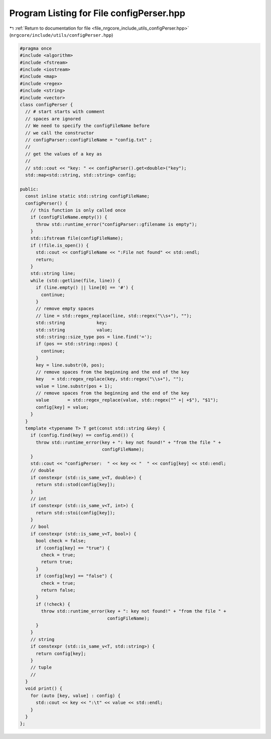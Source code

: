 
.. _program_listing_file_nrgcore_include_utils_configPerser.hpp:

Program Listing for File configPerser.hpp
=========================================

|exhale_lsh| :ref:`Return to documentation for file <file_nrgcore_include_utils_configPerser.hpp>` (``nrgcore/include/utils/configPerser.hpp``)

.. |exhale_lsh| unicode:: U+021B0 .. UPWARDS ARROW WITH TIP LEFTWARDS

.. code-block:: cpp

   #pragma once
   #include <algorithm>
   #include <fstream>
   #include <iostream>
   #include <map>
   #include <regex>
   #include <string>
   #include <vector>
   class configPerser {
     // # start starts with comment
     // spaces are ignored
     // We need to specify the configFileName before
     // we call the constructor
     // configParser::configFileName = "config.txt" ;
     //
     // get the values of a key as
     //
     // std::cout << "key: " << configParser().get<double>("key");
     std::map<std::string, std::string> config;
   
   public:
     const inline static std::string configFileName;
     configPerser() {
       // this function is only called once
       if (configFileName.empty()) {
         throw std::runtime_error("configParser::gfilename is empty");
       }
       std::ifstream file(configFileName);
       if (!file.is_open()) {
         std::cout << configFileName << ":File not found" << std::endl;
         return;
       }
       std::string line;
       while (std::getline(file, line)) {
         if (line.empty() || line[0] == '#') {
           continue;
         }
         // remove empty spaces
         // line = std::regex_replace(line, std::regex("\\s+"), "");
         std::string            key;
         std::string            value;
         std::string::size_type pos = line.find('=');
         if (pos == std::string::npos) {
           continue;
         }
         key = line.substr(0, pos);
         // remove spaces from the beginning and the end of the key
         key   = std::regex_replace(key, std::regex("\\s+"), "");
         value = line.substr(pos + 1);
         // remove spaces from the beginning and the end of the key
         value       = std::regex_replace(value, std::regex("^ +| +$"), "$1");
         config[key] = value;
       }
     }
     template <typename T> T get(const std::string &key) {
       if (config.find(key) == config.end()) {
         throw std::runtime_error(key + ": key not found!" + "from the file " +
                                  configFileName);
       }
       std::cout << "configPerser:  " << key << "  " << config[key] << std::endl;
       // double
       if constexpr (std::is_same_v<T, double>) {
         return std::stod(config[key]);
       }
       // int
       if constexpr (std::is_same_v<T, int>) {
         return std::stoi(config[key]);
       }
       // bool
       if constexpr (std::is_same_v<T, bool>) {
         bool check = false;
         if (config[key] == "true") {
           check = true;
           return true;
         }
         if (config[key] == "false") {
           check = true;
           return false;
         }
         if (!check) {
           throw std::runtime_error(key + ": key not found!" + "from the file " +
                                    configFileName);
         }
       }
       // string
       if constexpr (std::is_same_v<T, std::string>) {
         return config[key];
       }
       // tuple
       //
     }
     void print() {
       for (auto [key, value] : config) {
         std::cout << key << ":\t" << value << std::endl;
       }
     }
   };
